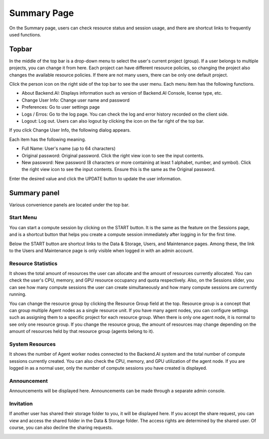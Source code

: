 ============
Summary Page
============

On the Summary page, users can check resource status and session usage, and
there are shortcut links to frequently used functions.


Topbar
------

.. image:: topbar_usermenu.png
   :alt: Topbar usermenu

In the middle of the top bar is a drop-down menu to select the user's current
project (group). If a user belongs to multiple projects, you can change it from
here. Each project can have different resource policies, so changing the project
also changes the available resource policies. If there are not many users, there
can be only one default project.

Click the person icon on the right side of the top bar to see the user menu.
Each menu item has the following functions.

* About Backend.AI: Displays information such as version of Backend.AI Console,
  license type, etc.
* Change User Info: Change user name and password
* Preferences: Go to user settings page
* Logs / Erros: Go to the log page. You can check the log and error history
  recorded on the client side.
* Logout: Log out. Users can also logout by clicking the icon on the far right
  of the top bar.

If you click Change User Info, the following dialog appears.

.. image:: change_user_info.png
   :width: 350
   :align: center

Each item has the following meaning.

* Full Name: User's name (up to 64 characters)
* Original password: Original password. Click the right view icon to see the
  input contents.
* New password: New password (8 characters or more containing at least 1
  alphabet, number, and symbol). Click the right view icon to see the input
  contents. Ensure this is the same as the Original password.

Enter the desired value and click the UPDATE button to update the user
information.


Summary panel
-------------

.. image:: dashboard.png
   :alt: Dashboard panels

Various convenience panels are located under the top bar.

Start Menu
^^^^^^^^^^

You can start a compute session by clicking on the START button. It is the same
as the feature on the Sessions page, and is a shortcut button that helps you
create a compute session immediately after logging in for the first time.

Below the START button are shortcut links to the Data & Storage, Users, and
Maintenance pages. Among these, the link to the Users and Maintenance page is
only visible when logged in with an admin account.

Resource Statistics
^^^^^^^^^^^^^^^^^^^

It shows the total amount of resources the user can allocate and the amount of
resources currently allocated. You can check the user's CPU, memory, and GPU
resource occupancy and quota respectively. Also, on the Sessions slider, you can
see how many compute sessions the user can create simultaneously and how many
compute sessions are currently running.

You can change the resource group by clicking the Resource Group field at the
top. Resource group is a concept that can group multiple Agent nodes as a single
resource unit. If you have many agent nodes, you can configure settings such as
assigning them to a specific project for each resource group. When there is only
one agent node, it is normal to see only one resource group. If you change the
resource group, the amount of resources may change depending on the amount of
resources held by that resource group (agents belong to it).

System Resources
^^^^^^^^^^^^^^^^

It shows the number of Agent worker nodes connected to the Backend.AI system and
the total number of compute sessions currently created. You can also check the
CPU, memory, and GPU utilization of the agent node. If you are logged in as a
normal user, only the number of compute sessions you have created is displayed.

Announcement
^^^^^^^^^^^^

Announcements will be displayed here. Announcements can be made through a
separate admin console.

Invitation
^^^^^^^^^^

If another user has shared their storage folder to you, it will be displayed
here. If you accept the share request, you can view and access the shared folder
in the Data & Storage folder. The access rights are determined by the shared
user. Of course, you can also decline the sharing requests.

.. image:: dashboard.png
   :alt: Dashboard panels
   :width: 400
   :align: center

